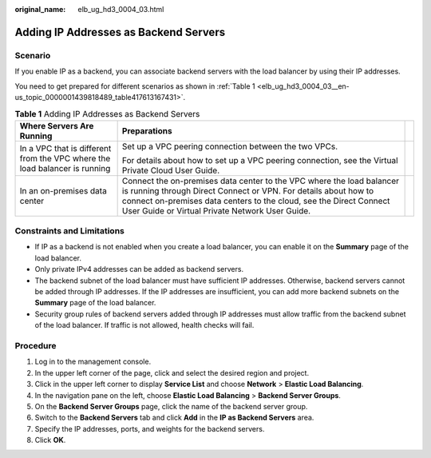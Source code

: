 :original_name: elb_ug_hd3_0004_03.html

.. _elb_ug_hd3_0004_03:

Adding IP Addresses as Backend Servers
======================================

Scenario
--------

If you enable IP as a backend, you can associate backend servers with the load balancer by using their IP addresses.

You need to get prepared for different scenarios as shown in :ref:`Table 1 <elb_ug_hd3_0004_03__en-us_topic_0000001439818489_table417613167431>`.

.. _elb_ug_hd3_0004_03__en-us_topic_0000001439818489_table417613167431:

.. table:: **Table 1** Adding IP Addresses as Backend Servers

   +----------------------------------------------------------------------------+-------------------------------------------------------------------------------------------------------------------------------------------------------------------------------------------------------------------------------------------------------------------+-----------------------+
   | Where Servers Are Running                                                  | Preparations                                                                                                                                                                                                                                                      |                       |
   +============================================================================+===================================================================================================================================================================================================================================================================+=======================+
   | In a VPC that is different from the VPC where the load balancer is running | Set up a VPC peering connection between the two VPCs.                                                                                                                                                                                                             |                       |
   |                                                                            |                                                                                                                                                                                                                                                                   |                       |
   |                                                                            | For details about how to set up a VPC peering connection, see the Virtual Private Cloud User Guide.                                                                                                                                                               |                       |
   +----------------------------------------------------------------------------+-------------------------------------------------------------------------------------------------------------------------------------------------------------------------------------------------------------------------------------------------------------------+-----------------------+
   | In an on-premises data center                                              | Connect the on-premises data center to the VPC where the load balancer is running through Direct Connect or VPN. For details about how to connect on-premises data centers to the cloud, see the Direct Connect User Guide or Virtual Private Network User Guide. |                       |
   +----------------------------------------------------------------------------+-------------------------------------------------------------------------------------------------------------------------------------------------------------------------------------------------------------------------------------------------------------------+-----------------------+

Constraints and Limitations
---------------------------

-  If IP as a backend is not enabled when you create a load balancer, you can enable it on the **Summary** page of the load balancer.
-  Only private IPv4 addresses can be added as backend servers.

-  The backend subnet of the load balancer must have sufficient IP addresses. Otherwise, backend servers cannot be added through IP addresses. If the IP addresses are insufficient, you can add more backend subnets on the **Summary** page of the load balancer.
-  Security group rules of backend servers added through IP addresses must allow traffic from the backend subnet of the load balancer. If traffic is not allowed, health checks will fail.

Procedure
---------

#. Log in to the management console.
#. In the upper left corner of the page, click |image1| and select the desired region and project.
#. Click |image2| in the upper left corner to display **Service List** and choose **Network** > **Elastic Load Balancing**.
#. In the navigation pane on the left, choose **Elastic Load Balancing** > **Backend Server Groups**.
#. On the **Backend Server Groups** page, click the name of the backend server group.
#. Switch to the **Backend Servers** tab and click **Add** in the **IP as Backend Servers** area.
#. Specify the IP addresses, ports, and weights for the backend servers.
#. Click **OK**.

.. |image1| image:: /_static/images/en-us_image_0000001747739624.png
.. |image2| image:: /_static/images/en-us_image_0000001794660485.png
